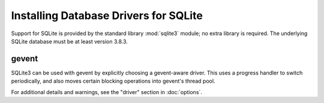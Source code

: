 ========================================
 Installing Database Drivers for SQLite
========================================

Support for SQLite is provided by the standard library :mod:`sqlite3`
module; no extra library is required. The underlying SQLite database
must be at least version 3.8.3.

gevent
======

SQLite3 can be used with gevent by explicitly choosing a gevent-aware
driver. This uses a progress handler to switch periodically, and also
moves certain blocking operations into gevent's thread pool.

For additional details and warnings, see the "driver" section in
:doc:`options`.
